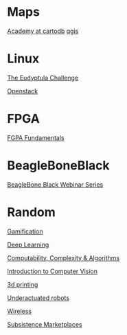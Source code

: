 * Maps

  [[http://academy.cartodb.com/][Academy at cartodb]]
  [[https://www.udemy.com/an-introduction-to-working-with-electronic-maps/][qgis]]

* Linux

  [[http://eudyptula-challenge.org/][The Eudyptula Challenge]]

  [[https://www.edx.org/course/introduction-openstack-linuxfoundationx-lfs152x][Openstack]]

* FPGA

  [[http://www.nandland.com/articles/fpga-101-fpgas-for-beginners.html][FGPA Fundamentals]]

* BeagleBoneBlack

  [[http://www.element14.com/community/docs/DOC-78585/l/beaglebone-black-webinar-series?CMP%3DSOM-MCM-PRG-bbb][BeagleBone Black Webinar Series]]

* Random

  [[https://www.coursera.org/learn/gamification/home/info][Gamification]]

  [[https://www.udacity.com/course/deep-learning--ud730][Deep Learning]]

  [[https://www.udacity.com/courses/ud061][Computability, Complexity & Algorithms]]

  [[https://www.udacity.com/courses/ud810][Introduction to Computer Vision]]

  [[https://www.coursera.org/specializations/3d-printing][3d printing]]

  [[http://underactuated.csail.mit.edu/underactuated.html][Underactuated robots]]

  [[https://www.coursera.org/learn/wireless-communication-technologies][Wireless]]

  [[https://www.coursera.org/learn/subsistence-marketplaces#creators][Subsistence Marketplaces]]
